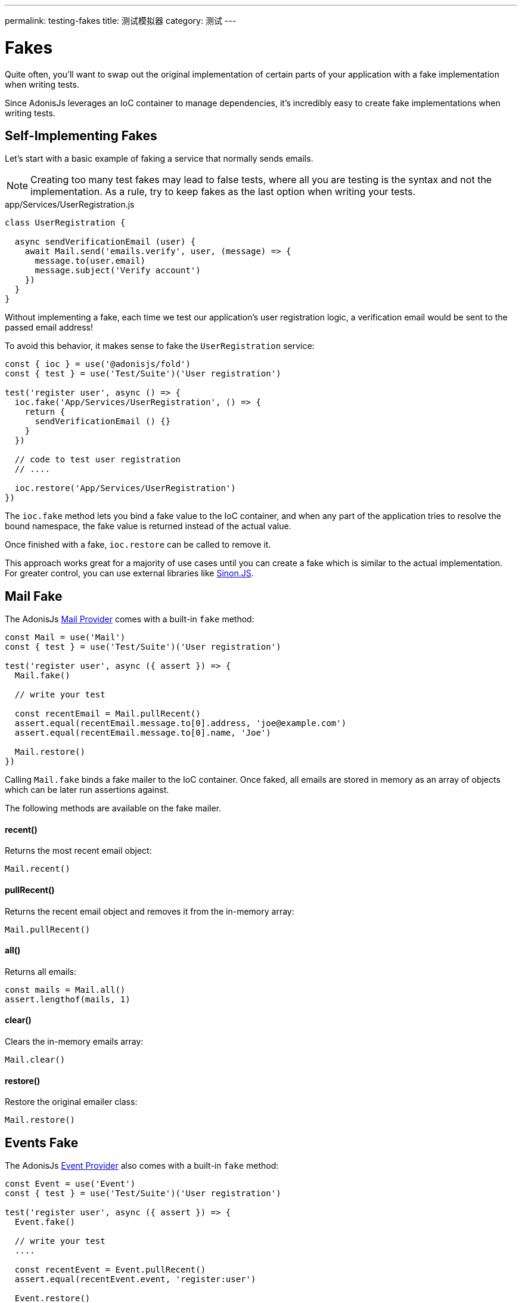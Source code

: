 ---
permalink: testing-fakes
title: 测试模拟器
category: 测试
---

= Fakes

toc::[]
Quite often, you'll want to swap out the original implementation of certain parts of your application with a fake implementation when writing tests.

Since AdonisJs leverages an IoC container to manage dependencies, it's incredibly easy to create fake implementations when writing tests.

== Self-Implementing Fakes
Let's start with a basic example of faking a service that normally sends emails.

NOTE: Creating too many test fakes may lead to false tests, where all you are testing is the syntax and not the implementation. As a rule, try to keep fakes as the last option when writing your tests.

.app/Services/UserRegistration.js
[source, js]
----
class UserRegistration {

  async sendVerificationEmail (user) {
    await Mail.send('emails.verify', user, (message) => {
      message.to(user.email)
      message.subject('Verify account')
    })
  }
}
----

Without implementing a fake, each time we test our application's user registration logic, a verification email would be sent to the passed email address!

To avoid this behavior, it makes sense to fake the `UserRegistration` service:

[source, js]
----
const { ioc } = use('@adonisjs/fold')
const { test } = use('Test/Suite')('User registration')

test('register user', async () => {
  ioc.fake('App/Services/UserRegistration', () => {
    return {
      sendVerificationEmail () {}
    }
  })

  // code to test user registration
  // ....

  ioc.restore('App/Services/UserRegistration')
})
----

The `ioc.fake` method lets you bind a fake value to the IoC container, and when any part of the application tries to resolve the bound namespace, the fake value is returned instead of the actual value.

Once finished with a fake, `ioc.restore` can be called to remove it.

This approach works great for a majority of use cases until you can create a fake which is similar to the actual implementation. For greater control, you can use external libraries like link:http://sinonjs.org/[Sinon.JS, window="_blank"].

== Mail Fake
The AdonisJs link:mail[Mail Provider] comes with a built-in `fake` method:

[source, js]
----
const Mail = use('Mail')
const { test } = use('Test/Suite')('User registration')

test('register user', async ({ assert }) => {
  Mail.fake()

  // write your test

  const recentEmail = Mail.pullRecent()
  assert.equal(recentEmail.message.to[0].address, 'joe@example.com')
  assert.equal(recentEmail.message.to[0].name, 'Joe')

  Mail.restore()
})
----

Calling `Mail.fake` binds a fake mailer to the IoC container. Once faked, all emails are stored in memory as an array of objects which can be later run assertions against.

The following methods are available on the fake mailer.

==== recent()
Returns the most recent email object:

[source, js]
----
Mail.recent()
----

==== pullRecent()
Returns the recent email object and removes it from the in-memory array:

[source, js]
----
Mail.pullRecent()
----

==== all()
Returns all emails:

[source, js]
----
const mails = Mail.all()
assert.lengthof(mails, 1)
----

==== clear()
Clears the in-memory emails array:

[source, js]
----
Mail.clear()
----

==== restore()
Restore the original emailer class:

[source, js]
----
Mail.restore()
----

== Events Fake
The AdonisJs link:events[Event Provider] also comes with a built-in `fake` method:

[source, js]
----
const Event = use('Event')
const { test } = use('Test/Suite')('User registration')

test('register user', async ({ assert }) => {
  Event.fake()

  // write your test
  ....

  const recentEvent = Event.pullRecent()
  assert.equal(recentEvent.event, 'register:user')

  Event.restore()
})
----

Calling `Event.fake` binds a fake event emitter to the IoC container. Once faked, all emitted events are stored in memory as an array of objects which can be later run assertions against.

You can also `trap` an event inline and run assertions inside the passed callback:

[source, js]
----
test('register user', async ({ assert }) => {
  assert.plan(2)
  Event.fake()

  Event.trap('register:user', function (data) {
    assert.equal(data.username, 'joe')
    assert.equal(data.email, 'joe@example.com')
  })

  // write your test
  ....

  Event.restore()
})
----

The following methods are available on the fake event emitter.

==== recent()
Returns the most recent event object:

[source, js]
----
Event.recent()
----

==== pullRecent()
Returns the recent event object and removes it from the in-memory array:

[source, js]
----
Event.pullRecent()
----

==== all()
Returns all events:

[source, js]
----
const events = Event.all()
assert.lengthof(events, 1)
----

==== clear()
Clears the in-memory array of events:

[source, js]
----
Event.clear()
----

==== restore()
Restore the original event class:

[source, js]
----
Event.restore()
----

== Database Transactions
Keeping your database clean for each test can be difficult.

AdonisJs ships with a `DatabaseTransactions` trait that wraps your databases queries inside a transaction then rolls them back after each test:

[source, js]
----
const { test, trait } = use('Test/Suite')('User registration')

trait('DatabaseTransactions')
----

Alternatively, you could set a link:testing#_lifecycle_hooks[Lifecycle Hook] to truncate your database tables after each test, but using the `DatabaseTransactions` trait would be far simpler.

